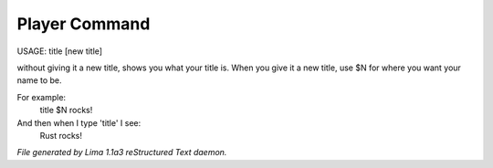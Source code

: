 Player Command
==============

USAGE:	title [new title]

without giving it a new title, shows you what your title is.
When you give it a new title, use $N for where you want your name to be.

For example:
  title $N rocks!

And then when I type 'title' I see:
  Rust rocks!



*File generated by Lima 1.1a3 reStructured Text daemon.*
